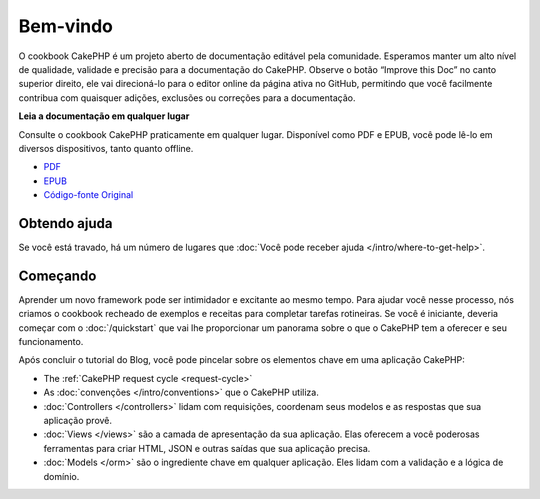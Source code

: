 .. CakePHP Cookbook documentation master file, created by
   sphinx-quickstart on Tue Jan 18 12:54:14 2011.
   You can adapt this file completely to your liking, but it should at least
   contain the root `toctree` directive.

Bem-vindo
#########

O cookbook CakePHP é um projeto aberto de documentação editável pela comunidade.
Esperamos manter um alto nível de qualidade, validade e precisão para a
documentação do CakePHP. Observe o botão “Improve this Doc” no canto superior
direito, ele vai direcioná-lo para o editor online da página ativa no GitHub,
permitindo que você facilmente contribua com quaisquer adições, exclusões ou
correções para a documentação.

.. container:: offline-download

    **Leia a documentação em qualquer lugar**

    Consulte o cookbook CakePHP praticamente em qualquer lugar. Disponível como
    PDF e EPUB, você pode lê-lo em diversos dispositivos, tanto quanto offline.

    - `PDF <../_downloads/pt/CakePHPCookbook.pdf>`_
    - `EPUB <../_downloads/pt/CakePHPCookbook.epub>`_
    - `Código-fonte Original <http://github.com/cakephp/docs>`_

Obtendo ajuda
=============

Se você está travado, há um número de lugares que :doc:`Você pode receber ajuda
</intro/where-to-get-help>`.

Começando
=========

Aprender um novo framework pode ser intimidador e excitante ao mesmo tempo. Para
ajudar você nesse processo, nós criamos o cookbook recheado de exemplos e
receitas para completar tarefas rotineiras. Se você é iniciante, deveria começar
com o :doc:`/quickstart` que vai lhe proporcionar um panorama sobre o que
o CakePHP tem a oferecer e seu funcionamento.

Após concluir o tutorial do Blog, você pode pincelar sobre os elementos chave em
uma aplicação CakePHP:

* The :ref:`CakePHP request cycle <request-cycle>`
* As :doc:`convenções </intro/conventions>` que o CakePHP
  utiliza.
* :doc:`Controllers </controllers>` lidam com requisições, coordenam seus
  modelos e as respostas que sua aplicação provê.
* :doc:`Views </views>` são a camada de apresentação da sua aplicação. Elas
  oferecem a você poderosas ferramentas para criar HTML, JSON e outras saídas
  que sua aplicação precisa.
* :doc:`Models </orm>` são o ingrediente chave em qualquer aplicação. Eles lidam
  com a validação e a lógica de domínio.

.. meta::
    :title lang=pt: .. CakePHP Cookbook arquivo mestre de documentação, criado por
    :keywords lang=pt: modelo de documentos,documentação principal,camada de apresentação,documentação de projeto,guia rápido,código-fonte original,sphinx,liking,cookbook,validade,convenções,validação,cakephp,precisão,armazenamento e recuperação,coração,blog,projeto
